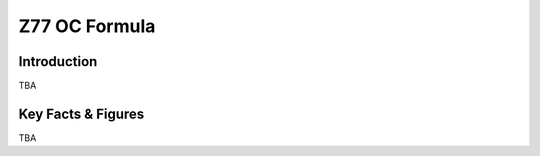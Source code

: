 ====================================================
Z77 OC Formula
====================================================

Introduction
================

TBA

Key Facts & Figures
====================
TBA